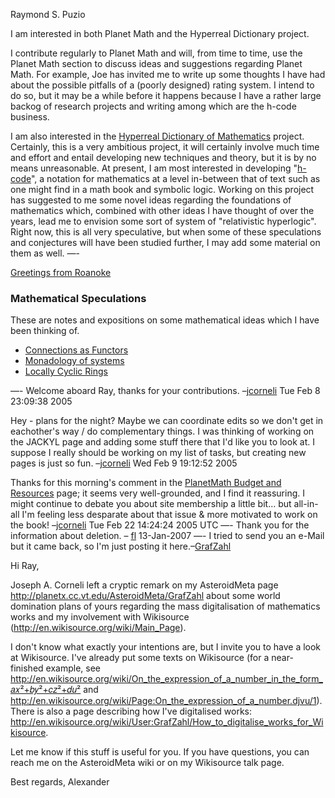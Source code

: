 #+STARTUP: showeverything logdone
#+options: num:nil

Raymond S. Puzio

I am interested in both Planet Math and the Hyperreal Dictionary project.

I contribute regularly to Planet Math and will, from time to time, use the Planet Math section to  discuss ideas and suggestions regarding Planet Math.  For example, Joe has invited me to write up some thoughts I have had about the possible pitfalls of a (poorly designed) rating system.  I intend to do so, but it may be a while before it happens because I have a rather large backog of research projects and writing among which are the h-code business.

I am also interested in the [[file:Hyperreal Dictionary of Mathematics.org][Hyperreal Dictionary of Mathematics]] project.  Certainly, this is a very ambitious project, it will certainly involve much time and effort and entail developing new techniques and theory, but it is by no means unreasonable.  At present, I am most interested in developing "[[file:h-code.org][h-code]]", a notation for mathematics at a level in-between that of text such as one might find in a math book and symbolic logic.  Working on this project has suggested to me some novel ideas regarding the foundations of mathematics which, combined with other ideas I have thought of over the years, lead me to envision some sort of system of "relativistic hyperlogic".  Right now, this is all very speculative, but when some of these speculations and conjectures will have been studied further, I may add some material on them as well.
----

[[file:Greetings from Roanoke.org][Greetings from Roanoke]]

*** Mathematical Speculations

These are notes and expositions on some mathematical ideas which I have been thinking of.

 * [[file:Connections as Functors.org][Connections as Functors]]
 * [[file:Monadology of systems.org][Monadology of systems]]
 * [[file:Locally Cyclic Rings.org][Locally Cyclic Rings]]

----
Welcome aboard Ray, thanks for your contributions. --[[file:jcorneli.org][jcorneli]] Tue Feb  8 23:09:38 2005

Hey - plans for the night?  Maybe we can coordinate edits so we don't get in
eachother's way / do complementary things.  I was thinking of working on the
JACKYL page and adding some stuff there that I'd like you to look at.  I suppose
I really should be working on my list of tasks, but creating new pages is just
so fun.  --[[file:jcorneli.org][jcorneli]] Wed Feb 9 19:12:52 2005

Thanks for this morning's comment in the [[file:PlanetMath Budget and Resources.org][PlanetMath Budget and Resources]]
page; it seems very well-grounded, and I find it reassuring.  I might continue
to debate you about site membership a little bit... but all-in-all I'm feeling
less desparate about that issue & more motivated to work on the book!  --[[file:jcorneli.org][jcorneli]] Tue Feb 22 14:24:24 2005 UTC
----
Thank you for the information about deletion. -- [[file:fl.org][fl]] 13-Jan-2007
----
I tried to send you an e-Mail but it came back, so I'm just posting it here.--[[file:GrafZahl.org][GrafZahl]]

Hi Ray,


Joseph A. Corneli left a cryptic remark on my AsteroidMeta page 
http://planetx.cc.vt.edu/AsteroidMeta/GrafZahl about some world domination 
plans of yours regarding the mass digitalisation of mathematics works and my 
involvement with Wikisource (http://en.wikisource.org/wiki/Main_Page).

I don't know what exactly your intentions are, but I invite you to have a look 
at Wikisource. I've already put some texts on Wikisource (for a near-finished 
example, see http://en.wikisource.org/wiki/On_the_expression_of_a_number_in_the_form_𝑎𝑥²+𝑏𝑦²+𝑐𝑧²+𝑑𝑢²
and http://en.wikisource.org/wiki/Page:On_the_expression_of_a_number.djvu/1).
There is also a page describing how I've digitalised works: 
http://en.wikisource.org/wiki/User:GrafZahl/How_to_digitalise_works_for_Wikisource.

Let me know if this stuff is useful for you. If you have questions, you can 
reach me on the AsteroidMeta wiki or on my Wikisource talk page.


Best regards,
Alexander
